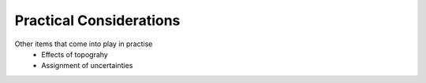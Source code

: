 .. _pratical_considerations_drc:

Practical Considerations
========================

Other items that come into play in practise
 - Effects of topograhy
 - Assignment of uncertainties